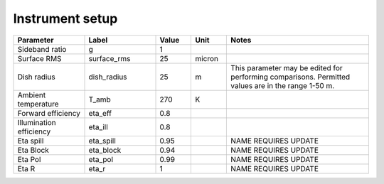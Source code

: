 Instrument setup
----------------

.. list-table::
    :widths: 10 10 5 5 20
    :header-rows: 1

    * - Parameter
      - Label
      - Value
      - Unit
      - Notes
    * - Sideband ratio
      - g
      - 1
      -
      -
    * - Surface RMS
      - surface_rms
      - 25
      - micron
      -
    * - Dish radius
      - dish_radius
      - 25
      - m
      - This parameter may be edited for performing comparisons. Permitted values
        are in the range 1-50 m.
    * - Ambient temperature
      - T_amb
      - 270
      - K
      -
    * - Forward efficiency
      - eta_eff
      - 0.8
      -
      -
    * - Illumination efficiency
      - eta_ill
      - 0.8
      -
      -
    * - Eta spill
      - eta_spill
      - 0.95
      -
      - NAME REQUIRES UPDATE
    * - Eta Block
      - eta_block
      - 0.94
      -
      - NAME REQUIRES UPDATE
    * - Eta Pol
      - eta_pol
      - 0.99
      -
      - NAME REQUIRES UPDATE
    * - Eta R
      - eta_r
      - 1
      -
      - NAME REQUIRES UPDATE

